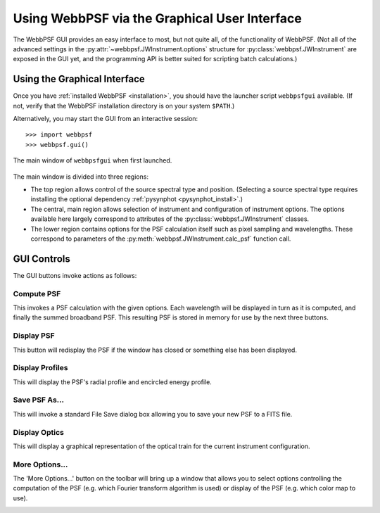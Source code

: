.. _gui:

**********************************************
Using WebbPSF via the Graphical User Interface
**********************************************

The WebbPSF GUI provides an easy interface to most, but not quite all, of the functionality of WebbPSF. (Not all of the advanced settings in the :py:attr:`~webbpsf.JWInstrument.options` structure for :py:class:`webbpsf.JWInstrument` are exposed in the GUI yet, and the programming API is better suited for scripting batch calculations.)

Using the Graphical Interface
=============================

Once you have :ref:`installed WebbPSF <installation>`, you should have the launcher script ``webbpsfgui`` available. (If not, verify that the WebbPSF installation directory is on your system ``$PATH``.)

Alternatively, you may start the GUI from an interactive session::

>>> import webbpsf
>>> webbpsf.gui()

.. figure:: ./fig_gui_main.png
   :scale: 75%
   :align: center
   :alt: The main window of ``webbpsfgui`` when first launched.

   The main window of ``webbpsfgui`` when first launched.

The main window is divided into three regions:

* The top region allows control of the source spectral type and position. (Selecting a source spectral type requires installing the optional dependency :ref:`pysynphot <pysynphot_install>`.)
* The central, main region allows selection of instrument and configuration of instrument options. The options available here largely correspond to attributes of the :py:class:`webbpsf.JWInstrument` classes.
* The lower region contains options for the PSF calculation itself such as pixel sampling and wavelengths. These correspond to parameters of the  :py:meth:`webbpsf.JWInstrument.calc_psf` function call.


GUI Controls
============

The GUI buttons invoke actions as follows:


Compute PSF
-----------

This invokes a PSF calculation with the given options. Each wavelength will be displayed in turn as it is computed, and finally the summed broadband PSF.
This resulting PSF is stored in memory for use by the next three buttons. 


Display PSF
-----------

This button will redisplay the PSF if the window has closed or something else has been displayed.

.. image:: ./fig_display_psf.png
   :scale: 75%
   :align: center
   :alt: PSF display

Display Profiles
----------------

This will display the PSF's radial profile and encircled energy profile.

.. image:: ./fig_display_profiles.png
   :scale: 75%
   :align: center
   :alt: PSF radial profiles display

Save PSF As...
--------------

This will invoke a standard File Save dialog box allowing you to save your new PSF to a FITS file.

Display Optics
--------------

This will display a graphical representation of the optical train for the current instrument configuration.

.. image:: ./fig_nircam_coron_optics.png
   :scale: 75%
   :align: center
   :alt: Sample "Display Optics" results showing NIRCam coronagraphic optics.

More Options...
---------------

The 'More Options...' button on the toolbar will bring up a window that allows you to select options controlling the computation of the PSF (e.g. which Fourier transform algorithm is used) or display of the PSF (e.g. which color map to use).

.. image:: ./fig_gui_more_options.png
   :scale: 75%
   :align: center
   :alt: Sample "More Options" dialog box.
